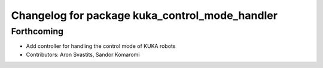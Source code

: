 ^^^^^^^^^^^^^^^^^^^^^^^^^^^^^^^^^^^^^^^^^^^^^^^
Changelog for package kuka_control_mode_handler
^^^^^^^^^^^^^^^^^^^^^^^^^^^^^^^^^^^^^^^^^^^^^^^

Forthcoming
-----------
* Add controller for handling the control mode of KUKA robots
* Contributors: Aron Svastits, Sandor Komaromi
